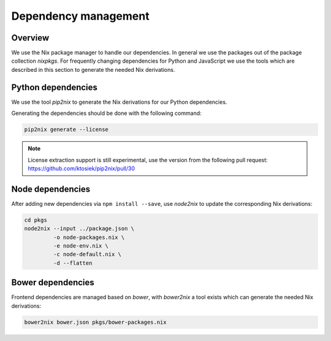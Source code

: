 
=======================
 Dependency management
=======================


Overview
========

We use the Nix package manager to handle our dependencies. In general we use the
packages out of the package collection `nixpkgs`. For frequently changing
dependencies for Python and JavaScript we use the tools which are described in
this section to generate the needed Nix derivations.


Python dependencies
===================

We use the tool `pip2nix` to generate the Nix derivations for our Python
dependencies.

Generating the dependencies should be done with the following command:

.. code:: shell

   pip2nix generate --license


.. note::

   License extraction support is still experimental, use the version from the
   following pull request: https://github.com/ktosiek/pip2nix/pull/30



Node dependencies
=================

After adding new dependencies via ``npm install --save``, use `node2nix` to
update the corresponding Nix derivations:

.. code:: shell

   cd pkgs
   node2nix --input ../package.json \
            -o node-packages.nix \
            -e node-env.nix \
            -c node-default.nix \
            -d --flatten


Bower dependencies
==================

Frontend dependencies are managed based on `bower`, with `bower2nix` a tool
exists which can generate the needed Nix derivations:

.. code:: shell

   bower2nix bower.json pkgs/bower-packages.nix
